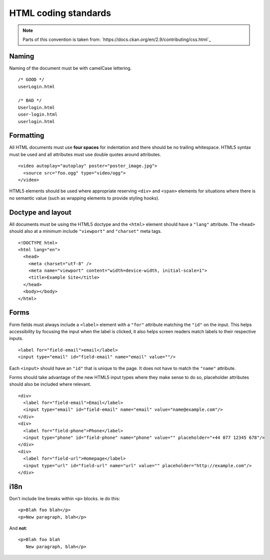 =====================
HTML coding standards
=====================

.. Note::
  Parts of this convention is taken from: 
  `https://docs.ckan.org/en/2.9/contributing/css.html`_


------
Naming
------

Naming of the document must be with camelCase lettering. ::

    /* GOOD */
    userLogin.html

    /* BAD */
    Userlogin.html
    user-login.html
    userlogin.html

----------
Formatting
----------

All HTML documents must use **four spaces** for indentation and there should be
no trailing whitespace. HTML5 syntax must be used and all attributes must use
double quotes around attributes. ::

    <video autoplay="autoplay" poster="poster_image.jpg">
      <source src="foo.ogg" type="video/ogg">
    </video>

HTML5 elements should be used where appropriate reserving ``<div>`` and
``<span>`` elements for situations where there is no semantic value (such as
wrapping elements to provide styling hooks).

------------------
Doctype and layout
------------------

All documents must be using the HTML5 doctype and the ``<html>`` element should
have a ``"lang"`` attribute. The ``<head>`` should also at a minimum include
``"viewport"`` and ``"charset"`` meta tags. ::

    <!DOCTYPE html>
    <html lang="en">
      <head>
        <meta charset="utf-8" />
        <meta name="viewport" content="width=device-width, initial-scale=1">
        <title>Example Site</title>
      </head>
      <body></body>
    </html>

-----
Forms
-----

Form fields must always include a ``<label>`` element with a ``"for"`` attribute
matching the ``"id"`` on the input. This helps accessibility by focusing the
input when the label is clicked, it also helps screen readers match labels to
their respective inputs. ::

    <label for="field-email">email</label>
    <input type="email" id="field-email" name="email" value=""/>

Each ``<input>`` should have an ``"id"`` that is unique to the page. It does not
have to match the ``"name"`` attribute.

Forms should take advantage of the new HTML5 input types where they make sense
to do so, placeholder attributes should also be included where relevant. ::

    <div>
      <label for="field-email">Email</label>
      <input type="email" id="field-email" name="email" value="name@example.com"/>
    </div>
    <div>
      <label for="field-phone">Phone</label>
      <input type="phone" id="field-phone" name="phone" value="" placeholder="+44 077 12345 678"/>
    </div>
    <div>
      <label for="field-url">Homepage</label>
      <input type="url" id="field-url" name="url" value="" placeholder="http://example.com"/>
    </div>

----
i18n
----

Don't include line breaks within ``<p>`` blocks.  ie do this: ::

  <p>Blah foo blah</p>
  <p>New paragraph, blah</p>

And **not**: ::

  <p>Blah foo blah
     New paragraph, blah</p>
